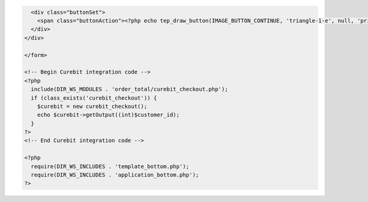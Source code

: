 .. code-block:: html

    <div class="buttonSet">
      <span class="buttonAction"><?php echo tep_draw_button(IMAGE_BUTTON_CONTINUE, 'triangle-1-e', null, 'primary'); ?></span>
    </div>
  </div>

  </form>

  <!-- Begin Curebit integration code -->
  <?php
    include(DIR_WS_MODULES . 'order_total/curebit_checkout.php');
    if (class_exists('curebit_checkout')) {
      $curebit = new curebit_checkout();
      echo $curebit->getOutput((int)$customer_id);
    }
  ?>
  <!-- End Curebit integration code -->

  <?php
    require(DIR_WS_INCLUDES . 'template_bottom.php');
    require(DIR_WS_INCLUDES . 'application_bottom.php');
  ?>
